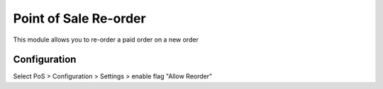 ======================
Point of Sale Re-order
======================

This module allows you to re-order a paid order on a new order

Configuration
=============

Select PoS > Configuration > Settings > enable flag "Allow Reorder"
